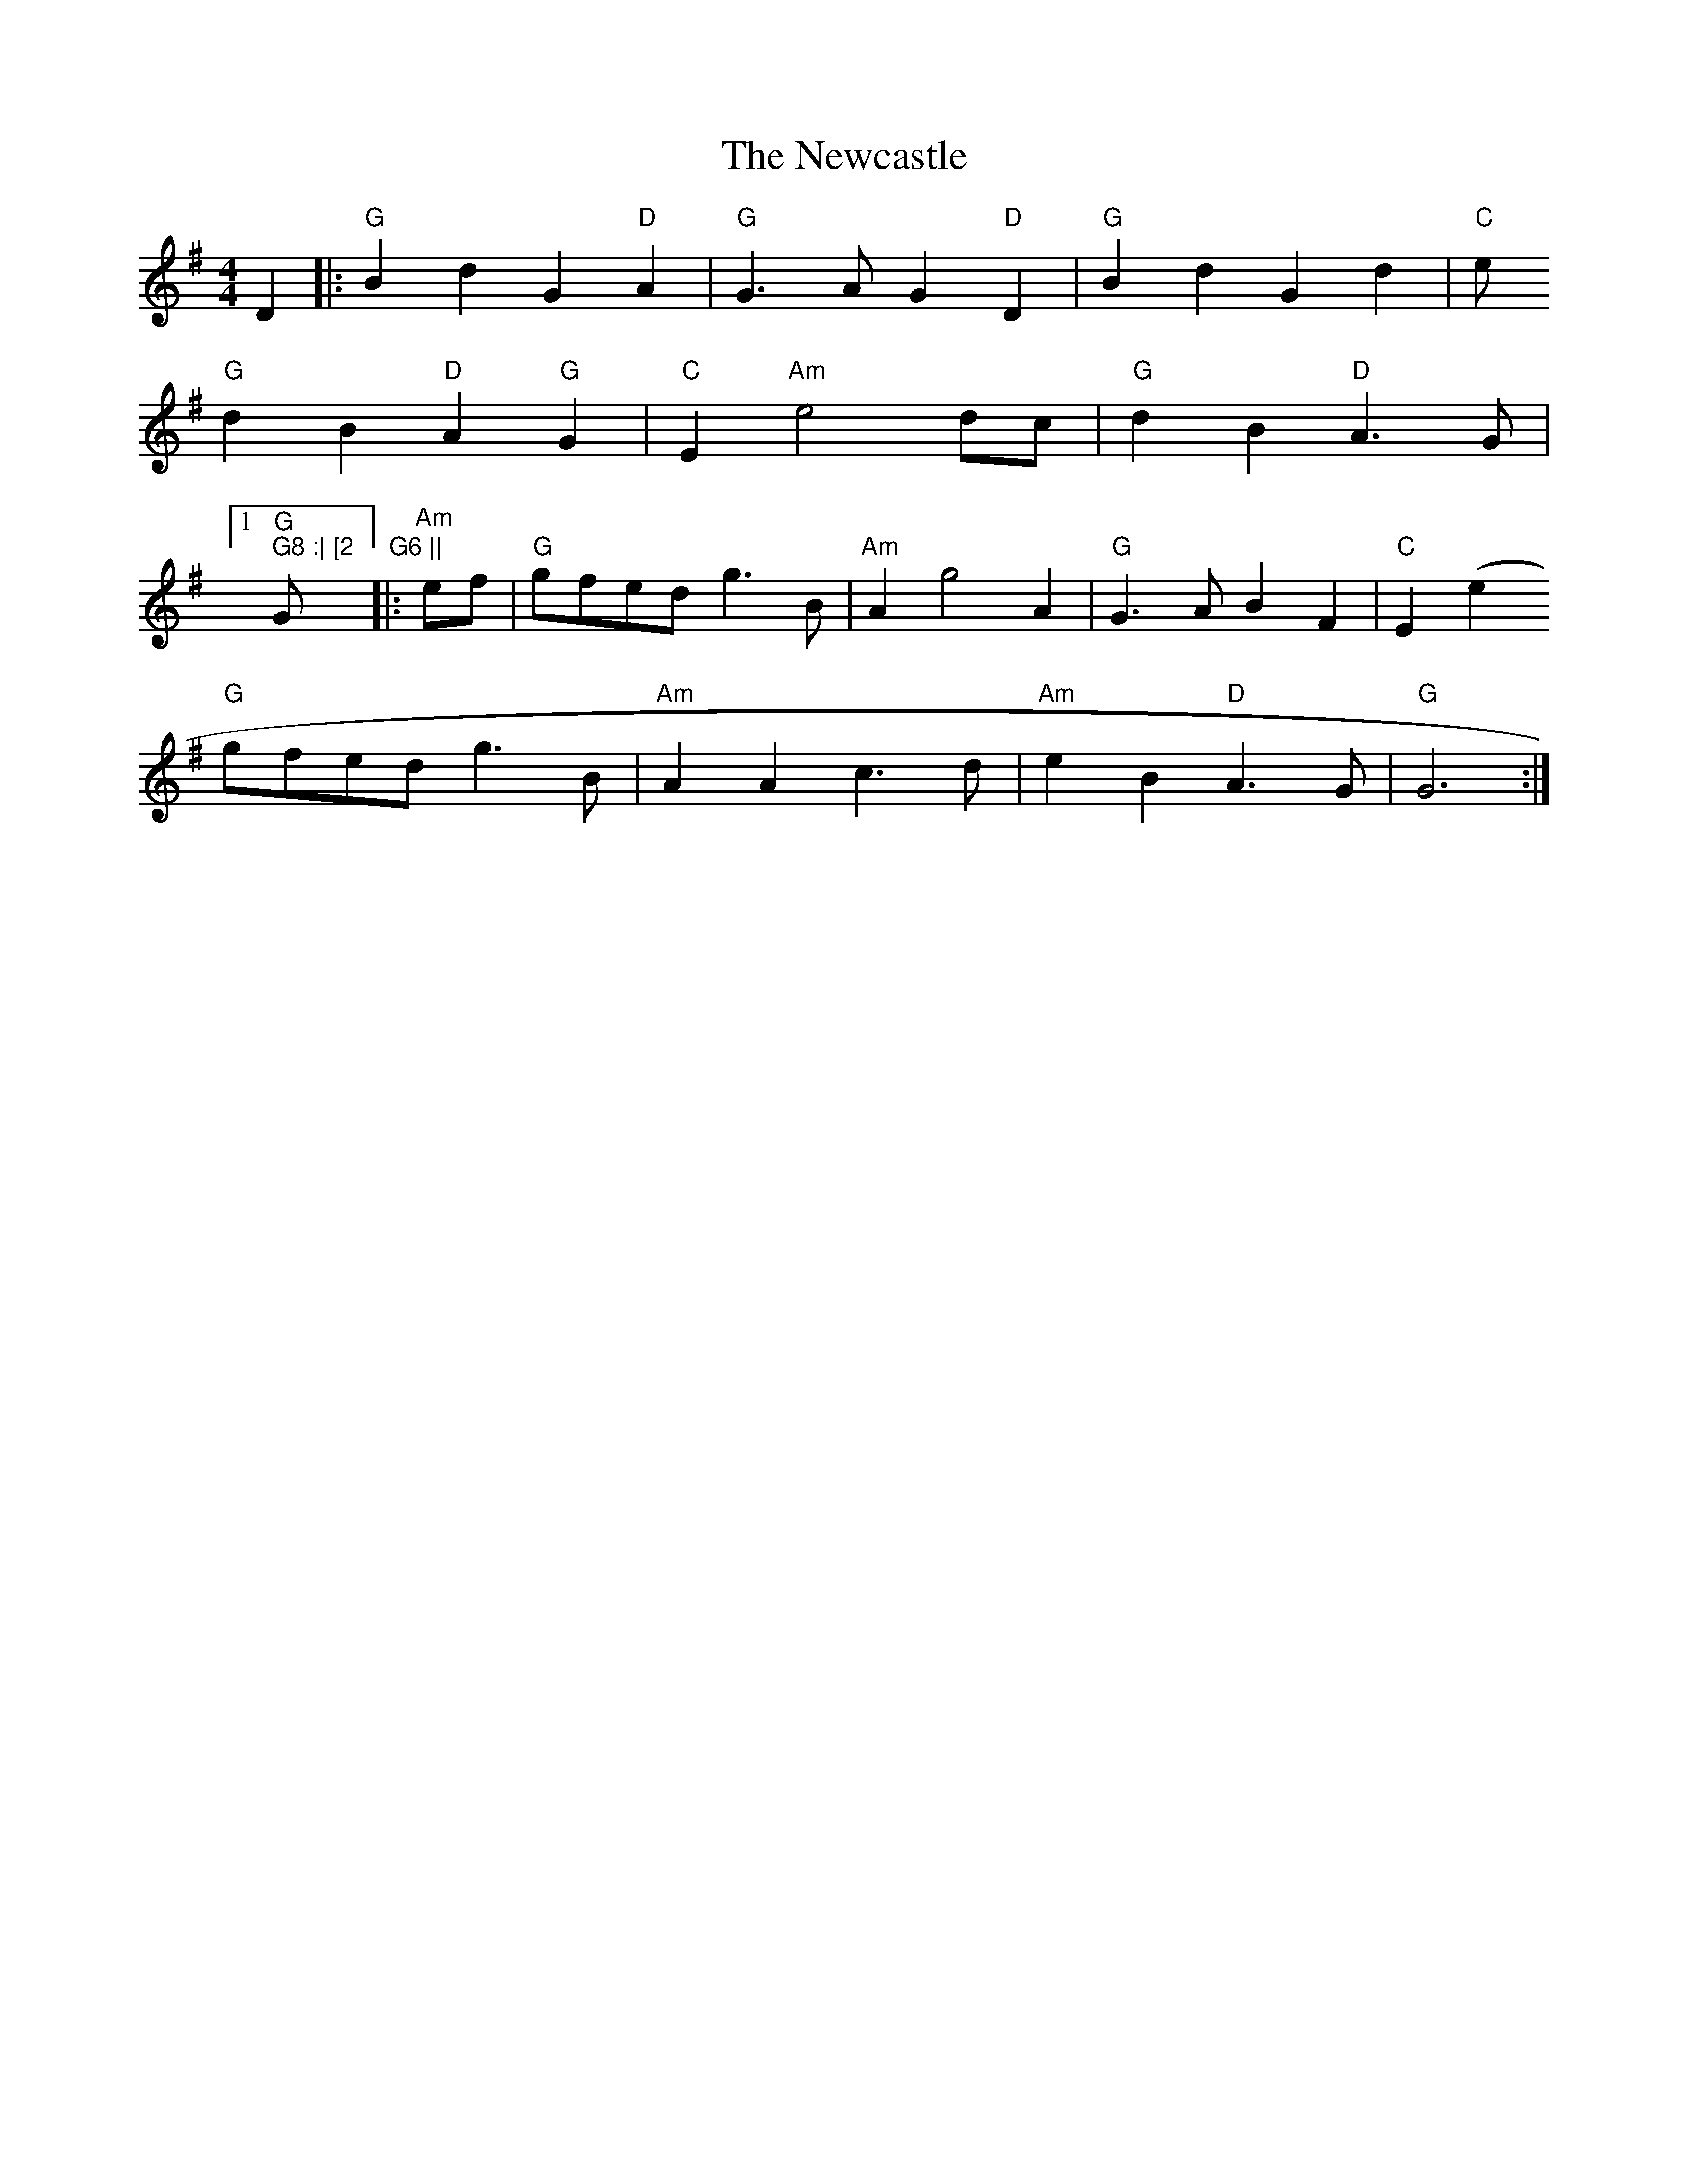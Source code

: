X: 2
T: Newcastle, The
Z: gian marco
S: https://thesession.org/tunes/3727#setting16699
R: barndance
M: 4/4
L: 1/8
K: Gmaj
D2 |: "G" B2 d2 G2 "D" A2 | "G" G3 A G2 "D" D2 | "G" B2 d2 G2 d2 | "C" e"G" d2 B2 "D" A2 "G" G2 | "C" E2 "Am" e4 dc | "G" d2 B2 "D" A3 G | [1 "G" G8 :| [2 "G" G6 |||: "Am" ef | "G" gfed g3 B | "Am" A2 g4 A2 | "G" G3 A B2 F2 | "C" E2 (e2"G" gfed g3 B | "Am" A2 A2 c3 d | "Am" e2 B2 "D" A3 G | "G" G6 :|
